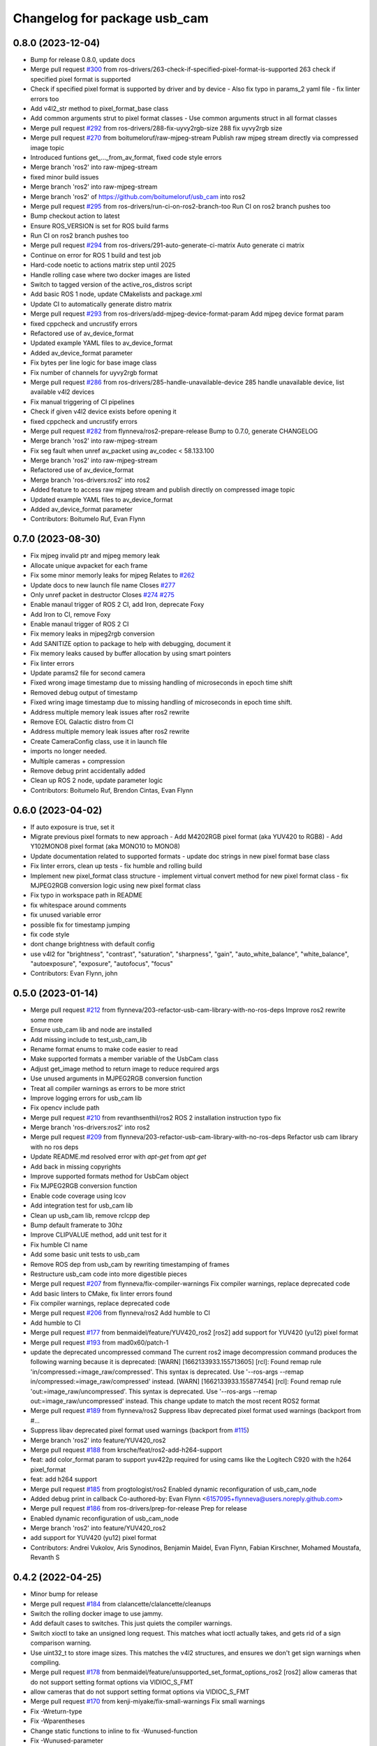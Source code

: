 ^^^^^^^^^^^^^^^^^^^^^^^^^^^^^
Changelog for package usb_cam
^^^^^^^^^^^^^^^^^^^^^^^^^^^^^

0.8.0 (2023-12-04)
------------------
* Bump for release 0.8.0, update docs
* Merge pull request `#300 <https://github.com/ros-drivers/usb_cam/issues/300>`_ from ros-drivers/263-check-if-specified-pixel-format-is-supported
  263 check if specified pixel format is supported
* Check if specified pixel format is supported by driver and by device
  - Also fix typo in params_2 yaml file
  - fix linter errors too
* Add v4l2_str method to pixel_format_base class
* Add common arguments strut to pixel format classes
  - Use common arguments struct in all format classes
* Merge pull request `#292 <https://github.com/ros-drivers/usb_cam/issues/292>`_ from ros-drivers/288-fix-uyvy2rgb-size
  288 fix uyvy2rgb size
* Merge pull request `#270 <https://github.com/ros-drivers/usb_cam/issues/270>`_ from boitumeloruf/raw-mjpeg-stream
  Publish raw mjpeg stream directly via compressed image topic
* Introduced funtions get\_..._from_av_format, fixed code style errors
* Merge branch 'ros2' into raw-mjpeg-stream
* fixed minor build issues
* Merge branch 'ros2' into raw-mjpeg-stream
* Merge branch 'ros2' of https://github.com/boitumeloruf/usb_cam into ros2
* Merge pull request `#295 <https://github.com/ros-drivers/usb_cam/issues/295>`_ from ros-drivers/run-ci-on-ros2-branch-too
  Run CI on ros2 branch pushes too
* Bump checkout action to latest
* Ensure ROS_VERSION is set for ROS build farms
* Run CI on ros2 branch pushes too
* Merge pull request `#294 <https://github.com/ros-drivers/usb_cam/issues/294>`_ from ros-drivers/291-auto-generate-ci-matrix
  Auto generate ci matrix
* Continue on error for ROS 1 build and test job
* Hard-code noetic to actions matrix step until 2025
* Handle rolling case where two docker images are listed
* Switch to tagged version of the active_ros_distros script
* Add basic ROS 1 node, update CMakelists and package.xml
* Update CI to automatically generate distro matrix
* Merge pull request `#293 <https://github.com/ros-drivers/usb_cam/issues/293>`_ from ros-drivers/add-mjpeg-device-format-param
  Add mjpeg device format param
* fixed cppcheck and uncrustify errors
* Refactored use of av_device_format
* Updated example YAML files to av_device_format
* Added av_device_format parameter
* Fix bytes per line logic for base image class
* Fix number of channels for uyvy2rgb format
* Merge pull request `#286 <https://github.com/ros-drivers/usb_cam/issues/286>`_ from ros-drivers/285-handle-unavailable-device
  285 handle unavailable device, list available v4l2 devices
* Fix manual triggering of CI pipelines
* Check if given v4l2 device exists before opening it
* fixed cppcheck and uncrustify errors
* Merge pull request `#282 <https://github.com/ros-drivers/usb_cam/issues/282>`_ from flynneva/ros2-prepare-release
  Bump to 0.7.0, generate CHANGELOG
* Merge branch 'ros2' into raw-mjpeg-stream
* Fix seg fault when unref av_packet using av_codec < 58.133.100
* Merge branch 'ros2' into raw-mjpeg-stream
* Refactored use of av_device_format
* Merge branch 'ros-drivers:ros2' into ros2
* Added feature to access raw mjpeg stream and publish directly on compressed image topic
* Updated example YAML files to av_device_format
* Added av_device_format parameter
* Contributors: Boitumelo Ruf, Evan Flynn

0.7.0 (2023-08-30)
------------------
* Fix mjpeg invalid ptr and mjpeg memory leak
* Allocate unique avpacket for each frame
* Fix some minor memorly leaks for mjpeg
  Relates to `#262 <https://github.com/ros-drivers/usb_cam/issues/262>`_
* Update docs to new launch file name
  Closes `#277 <https://github.com/ros-drivers/usb_cam/issues/277>`_
* Only unref packet in destructor
  Closes `#274 <https://github.com/ros-drivers/usb_cam/issues/274>`_ `#275 <https://github.com/ros-drivers/usb_cam/issues/275>`_
* Enable manaul trigger of ROS 2 CI, add Iron, deprecate Foxy
* Add Iron to CI, remove Foxy
* Enable manaul trigger of ROS 2 CI
* Fix memory leaks in mjpeg2rgb conversion
* Add SANITIZE option to package to help with debugging, document it
* Fix memory leaks caused by buffer allocation by using smart pointers
* Fix linter errors
* Update params2 file for second camera
* Fixed wrong image timestamp due to missing handling of microseconds in epoch time shift
* Removed debug output of timestamp
* Fixed wring image timestamp due to missing handling of microseconds in epoch time shift.
* Address multiple memory leak issues after ros2 rewrite
* Remove EOL Galactic distro from CI
* Address multiple memory leak issues after ros2 rewrite
* Create CameraConfig class, use it in launch file
* imports no longer needed.
* Multiple cameras + compression
* Remove debug print accidentally added
* Clean up ROS 2 node, update parameter logic
* Contributors: Boitumelo Ruf, Brendon Cintas, Evan Flynn

0.6.0 (2023-04-02)
------------------
* If auto exposure is true, set it
* Migrate previous pixel formats to new approach
  - Add M4202RGB pixel format (aka YUV420 to RGB8)
  - Add Y102MONO8 pixel format (aka MONO10 to MONO8)
* Update documentation related to supported formats
  - update doc strings in new pixel format base class
* Fix linter errors, clean up tests
  - fix humble and rolling build
* Implement new pixel_format class structure
  - implement virtual convert method for new pixel format class
  - fix MJPEG2RGB conversion logic using new pixel format class
* Fix typo in workspace path in README
* fix whitespace around comments
* fix unused variable error
* possible fix for timestamp jumping
* fix code style
* dont change brightness with default config
* use v4l2  for "brightness", "contrast", "saturation", "sharpness", "gain", "auto_white_balance",
  "white_balance", "autoexposure", "exposure", "autofocus", "focus"
* Contributors: Evan Flynn, john

0.5.0 (2023-01-14)
------------------
* Merge pull request `#212 <https://github.com/flynneva/usb_cam/issues/212>`_ from flynneva/203-refactor-usb-cam-library-with-no-ros-deps
  Improve ros2 rewrite some more
* Ensure usb_cam lib and node are installed
* Add missing include to test_usb_cam_lib
* Rename format enums to make code easier to read
* Make supported formats a member variable of the UsbCam class
* Adjust get_image method to return image to reduce required args
* Use unused arguments in MJPEG2RGB conversion function
* Treat all compiler warnings as errors to be more strict
* Improve logging errors for usb_cam lib
* Fix opencv include path
* Merge pull request `#210 <https://github.com/flynneva/usb_cam/issues/210>`_ from revanthsenthil/ros2
  ROS 2 installation instruction typo fix
* Merge branch 'ros-drivers:ros2' into ros2
* Merge pull request `#209 <https://github.com/flynneva/usb_cam/issues/209>`_ from flynneva/203-refactor-usb-cam-library-with-no-ros-deps
  Refactor usb cam library with no ros deps
* Update README.md
  resolved error with `apt-get` from `apt get`
* Add back in missing copyrights
* Improve supported formats method for UsbCam object
* Fix MJPEG2RGB conversion function
* Enable code coverage using lcov
* Add integration test for usb_cam lib
* Clean up usb_cam lib, remove rclcpp dep
* Bump default framerate to 30hz
* Improve CLIPVALUE method, add unit test for it
* Fix humble CI name
* Add some basic unit tests to usb_cam
* Remove ROS dep from usb_cam by rewriting timestamping of frames
* Restructure usb_cam code into more digestible pieces
* Merge pull request `#207 <https://github.com/flynneva/usb_cam/issues/207>`_ from flynneva/fix-compiler-warnings
  Fix compiler warnings, replace deprecated code
* Add basic linters to CMake, fix linter errors found
* Fix compiler warnings, replace deprecated code
* Merge pull request `#206 <https://github.com/flynneva/usb_cam/issues/206>`_ from flynneva/ros2
  Add humble to CI
* Add humble to CI
* Merge pull request `#177 <https://github.com/flynneva/usb_cam/issues/177>`_ from benmaidel/feature/YUV420_ros2
  [ros2] add support for YUV420 (yu12) pixel format
* Merge pull request `#193 <https://github.com/flynneva/usb_cam/issues/193>`_ from mad0x60/patch-1
* update the deprecated uncompressed command
  The current ros2 image decompression command produces the following warning because it is deprecated:
  [WARN] [1662133933.155713605] [rcl]: Found remap rule 'in/compressed:=image_raw/compressed'. This syntax is deprecated. Use '--ros-args --remap in/compressed:=image_raw/compressed' instead.
  [WARN] [1662133933.155877454] [rcl]: Found remap rule 'out:=image_raw/uncompressed'. This syntax is deprecated. Use '--ros-args --remap out:=image_raw/uncompressed' instead.
  This change update to match the most recent ROS2 format
* Merge pull request `#189 <https://github.com/flynneva/usb_cam/issues/189>`_ from flynneva/ros2
  Suppress libav deprecated pixel format used warnings (backport from #…
* Suppress libav deprecated pixel format used warnings (backport from `#115 <https://github.com/flynneva/usb_cam/issues/115>`_)
* Merge branch 'ros2' into feature/YUV420_ros2
* Merge pull request `#188 <https://github.com/flynneva/usb_cam/issues/188>`_ from krsche/feat/ros2-add-h264-support
* feat: add color_format param to support yuv422p
  required for using cams like the Logitech C920 with the h264 pixel_format
* feat: add h264 support
* Merge pull request `#185 <https://github.com/flynneva/usb_cam/issues/185>`_ from progtologist/ros2
  Enabled dynamic reconfiguration of usb_cam_node
* Added debug print in callback
  Co-authored-by: Evan Flynn <6157095+flynneva@users.noreply.github.com>
* Merge pull request `#186 <https://github.com/flynneva/usb_cam/issues/186>`_ from ros-drivers/prep-for-release
  Prep for release
* Enabled dynamic reconfiguration of usb_cam_node
* Merge branch 'ros2' into feature/YUV420_ros2
* add support for YUV420 (yu12) pixel format
* Contributors: Andrei Vukolov, Aris Synodinos, Benjamin Maidel, Evan Flynn, Fabian Kirschner, Mohamed Moustafa, Revanth S

0.4.2 (2022-04-25)
------------------
* Minor bump for release
* Merge pull request `#184 <https://github.com/ros-drivers/usb_cam/issues/184>`_ from clalancette/clalancette/cleanups
* Switch the rolling docker image to use jammy.
* Add default cases to switches.
  This just quiets the compiler warnings.
* Switch xioctl to take an unsigned long request.
  This matches what ioctl actually takes, and gets rid of a sign
  comparison warning.
* Use uint32_t to store image sizes.
  This matches the v4l2 structures, and ensures we don't get
  sign warnings when compiling.
* Merge pull request `#178 <https://github.com/ros-drivers/usb_cam/issues/178>`_ from benmaidel/feature/unsupported_set_format_options_ros2
  [ros2] allow cameras that do not support setting format options via VIDIOC_S_FMT
* allow cameras that do not support setting format options via VIDIOC_S_FMT
* Merge pull request `#170 <https://github.com/ros-drivers/usb_cam/issues/170>`_ from kenji-miyake/fix-small-warnings
  Fix small warnings
* Fix -Wreturn-type
* Fix -Wparentheses
* Change static functions to inline to fix -Wunused-function
* Fix -Wunused-parameter
* Fix -Worder
* Fix -Wcomment
* Fix -Wformat
* add instructions for multiple launches
* Contributors: Benjamin Maidel, Chris Lalancette, Evan Flynn, Kenji Miyake

0.4.1 (2021-08-08)
------------------
* update README, add compression section
* update package.xml to include image_transport_plugins
* clean up README instructions
* update README ros2 run executable name
* Contributors: Evan Flynn

0.4.0 (2021-07-21)
------------------
* bump version for ros2 first release
* add galactic to ci, closes `#157 <https://github.com/ros-drivers/usb_cam/issues/157>`_
  update camera name
* Merge pull request `#158 <https://github.com/ros-drivers/usb_cam/issues/158>`_ from wep21/feature/add_camera_info
  Feature/add camera info
* Add sample camera info yaml
* Add camera info
* Merge pull request `#156 <https://github.com/ros-drivers/usb_cam/issues/156>`_ from wep21/feature/composable_node
* Make usb_cam_node composable
* Merge pull request `#153 <https://github.com/ros-drivers/usb_cam/issues/153>`_ from flynneva/lint/make-utils-file
* add utils file, fix lint errors
* Merge pull request `#151 <https://github.com/ros-drivers/usb_cam/issues/151>`_ from flynneva/fix/remove-boost
* replace boost lexical_cast with snprintf
* Merge pull request `#149 <https://github.com/ros-drivers/usb_cam/issues/149>`_ from flynneva/fix/update-readme
  fix readme headers
* fix readme headers
* Merge pull request `#148 <https://github.com/ros-drivers/usb_cam/issues/148>`_ from flynneva/update-ros2-readme-and-lint
  Update ros2 readme and lint
* fix most lint errors
* update readme, fix linter errors
* Merge pull request `#146 <https://github.com/ros-drivers/usb_cam/issues/146>`_ from flynneva/ros2-clean-up
  Ros2 clean up
* fix show_image script lag
* run, launch and params file working
* add service, install launch, separate header
* Merge pull request `#139 <https://github.com/ros-drivers/usb_cam/issues/139>`_ from flynneva/cmake-cleanup
  consolidate srcs, use ament_auto macros, closes `#138 <https://github.com/ros-drivers/usb_cam/issues/138>`_
* consolidate srcs, use ament_auto macros, closes `#137 <https://github.com/ros-drivers/usb_cam/issues/137>`_ `#138 <https://github.com/ros-drivers/usb_cam/issues/138>`_
* Merge pull request `#132 <https://github.com/ros-drivers/usb_cam/issues/132>`_ from flynneva/foxy
  updates for foxy
* add myself to authors
* fixing lint errors
* add ros2 github actions
* minor updates to foxy
* adding launch file
  try to fix low framerate `#103 <https://github.com/ros-drivers/usb_cam/issues/103>`_
  add ros parameters
  loading more parameters from parameter server `#103 <https://github.com/ros-drivers/usb_cam/issues/103>`_
  use argparse to get arguments from command line
  untested correction to args
  ignore unknown args
  set proper default device and look for more bad return values
  trying to find why framerate is limited to about 8 fps
  framerate ok for low-exposure settings
  print list of valid formats `#105 <https://github.com/ros-drivers/usb_cam/issues/105>`_
* use the v4l2_buffer timestamp if available. `#75 <https://github.com/ros-drivers/usb_cam/issues/75>`_
  usb_cam.cpp is building but untested `#103 <https://github.com/ros-drivers/usb_cam/issues/103>`_
  Builds but crashes immediately after running
  data is getting published, no image shown
  image shown, frame rate is very slow `#103 <https://github.com/ros-drivers/usb_cam/issues/103>`_
* move the timestamping closer to when the image was acquired. `#75 <https://github.com/ros-drivers/usb_cam/issues/75>`_
* Merge pull request `#136 <https://github.com/ros-drivers/usb_cam/issues/136>`_ from flynneva/patch-1
  add myself as a maintainer for ros2
* add myself as a maintainer for ros2
* Merge pull request `#124 <https://github.com/ros-drivers/usb_cam/issues/124>`_ from k-okada/add_noetic
  add noetic .travis.yml
* add noetic .travis.yml
* Contributors: Evan Flynn, Kei Okada, Lucas Walter, flynneva, wep21

0.3.7 (2018-10-29)
------------------
* ROS2 version

0.3.6 (2017-06-15)
------------------
* .travis.yml: udpate to trusty
* add AV\_ prefix to PIX_FMT\_* for X,Y (`#71 <https://github.com/ros-drivers/usb_cam/issues/71>`_)
* Contributors: Kei Okada

0.3.5 (2017-06-14)
------------------
* add ROS Orphaned Package Maintainers to maintainer tag (`#69 <https://github.com/ros-drivers/usb_cam/issues/69>`_)
* support for Kinetic / Ubuntu 16.04 (`#58 <https://github.com/ros-drivers/usb_cam/issues/58>`_)
  * replace use of deprecated functions in newer ffmpeg/libav versions
    ffmpeg/libav 55.x (used in ROS Kinetic) deprecated the avcodec_alloc_frame.
* Add grey scale pixel format. (`#45 <https://github.com/ros-drivers/usb_cam/issues/45>`_)
* add start/stop capture services (`#44 <https://github.com/ros-drivers/usb_cam/issues/44>`_ )
  * better management of start/stop
  * up package.xml
  * add capture service

* fix bug for byte count in a pixel (3 bytes not 24 bytes) (`#40 <https://github.com/ros-drivers/usb_cam/issues/40>`_ )
* Contributors: Daniel Seifert, Eric Zavesky, Kei Okada, Ludovico Russo, Russell Toris, honeytrap15

0.3.4 (2015-08-18)
------------------
* Installs launch files
* Merge pull request #37 from tzutalin/develop
  Add a launch file for easy test
* Add a launch file for easy test
* Contributors: Russell Toris, tzu.ta.lin

0.3.3 (2015-05-14)
------------------
* Merge pull request #36 from jsarrett/develop
  add gain parameter
* add gain parameter
* Contributors: James Sarrett, Russell Toris

0.3.2 (2015-03-24)
------------------
* Merge pull request #34 from eliasm/develop
  fixed check whether calibration file exists
* fixed check whether calibration file exists
* Contributors: Elias Mueggler, Russell Toris

0.3.1 (2015-02-20)
------------------
* Merge pull request #32 from kmhallen/mono8
  Publish YUVMONO10 images as mono8 instead of rgb8
* Publish YUVMONO10 images as mono8 instead of rgb8
* Contributors: Kevin Hallenbeck, Russell Toris

0.3.0 (2015-01-26)
------------------
* Merge pull request #30 from mitchellwills/develop
  Removed global state from usb_cam by encapsulating it inside an object
* Made device name a std::string instead of const char*
* Added usb_cam namespace
* Added underscore sufix to class fields
* Removed camera_ prefix from methods
* Moved methods to parse pixel_format and io_method from string to UsbCam
* Moved camera_image_t struct to be private in UsbCam
* Cleaned up parameter assignment
* Made set_v4l_parameters a non-static function
* Moved set_v4l_parameters to UsbCam object
* Removed global state from usb_cam by encapsulating it inside an object
  function and structions in usb_cam.h became public and everything else is private
* Merge pull request #28 from mitchellwills/develop
  Fix installation of header files
* Fix installation of header files
* Contributors: Mitchell Wills, Russell Toris

0.2.0 (2015-01-16)
------------------
* Bug fix in camera info settings.
* Update .travis.yml
* Merge pull request #27 from bosch-ros-pkg/default_camera_info
  sets default camera info
* sets default camera info
* Contributors: Russell Toris

0.1.13 (2014-12-02)
-------------------
* Merge pull request #25 from blutack/patch-1
  Warn rather than error if framerate can't be set
* Warn rather than error if framerate can't be set
  The driver doesn't currently work with em28xx based devices as they don't allow the framerate to be set directly and the node exits with an error. Changing to a warning allows these devices to be used.
* Update README.md
* Merge pull request #24 from rjw57/do-not-touch-parameters-unless-asked
  do not modify parameters unless explicitly set
* do not modify parameters unless explicitly set
  The contrast, saturation, brightness, sharpness and focus parameters
  were recently added to usb_cam. This caused a regression
  (sigproc/robotic_surgery#17) whereby the default settings for a webcam
  are overridden in all cases by the hard-coded defaults in usb_cam.
  In the absence of a know good set of "default" values, leave the
  parameters unset unless the user has explicitly set them in the launch
  file.
* Contributors: Rich Wareham, Russell Toris, blutack

0.1.12 (2014-11-05)
-------------------
* Merge pull request #22 from dekent/develop
  White balance parameters
* Parameter to enable/disable auto white balance
* Added parameters for white balance
* uses version major to check for av_codec
* uses version header to check for AV_CODEC_ID_MJPEG
* Contributors: David Kent, Russell Toris

0.1.11 (2014-10-30)
-------------------
* Merge pull request #20 from dekent/develop
  More Parameters
* bug fix
* Setting focus when autofocus is disabled
* Parameter adjusting
* Added parameter setting for absolute focus, brightness, contrast, saturation, and sharpness
* Contributors: David Kent, Russell Toris

0.1.10 (2014-10-24)
-------------------
* Merge pull request #19 from bosch-ros-pkg/av_codec_id
  Removed deprecated CODEC_ID
* added legacy macro constants for libav 10
* Renamed deprecated CODEC_ID constants to AV_CODEC_ID to fix compilation for libav 10
* Contributors: Andrzej Pronobis, Russell Toris

0.1.9 (2014-08-26)
------------------
* Uses ros::Rate to enforce software framerate instead of custom time check
* Merge pull request #16 from liangfok/feature/app_level_framerate_control
  Modified to enforce framerate control at the application level in additi...
* Modified to enforce framerate control at the application level in addition to at the driver level.  This is necessary since the drivers for my webcam did not obey the requested framerate.
* Contributors: Russell Toris, liang

0.1.8 (2014-08-21)
------------------
* autoexposure and exposure settings now exposed via ROS parameters
* added ability to call v4l-utils as well as correctly set autofocus
* cleanup of output
* Merge pull request #15 from mistoll/develop
  added support for RGB24 pixel format
* Added RGB24 as pixel format
* Contributors: Michael Stoll, Russell Toris

0.1.7 (2014-08-20)
------------------
* changelog fixed
* minor cleanup and ability to change camera name and info
* Contributors: Russell Toris

0.1.6 (2014-08-15)
------------------
* Merge pull request #14 from KaijenHsiao/master
  added support for 10-bit mono cameras advertising as YUV
* added support for 10-bit mono cameras advertising as YUV (such as Leopard Imaging's LI-USB30-V034)
* Update CHANGELOG.rst
* changelog updated
* Merge pull request #13 from vrabaud/develop
  add a a ros::spinOnce to get set_camera_info working
* add a a ros::spinOnce to get set_camera_info working
  This is explained in the docs of CameraInfoManager
  https://github.com/ros-perception/image_common/blob/hydro-devel/camera_info_manager/include/camera_info_manager/camera_info_manager.h#L71
  Also, this fixes https://github.com/ros-perception/image_pipeline/issues/78
* Contributors: Kaijen Hsiao, Russell Toris, Vincent Rabaud, sosentos

0.1.5 (2014-07-28)
------------------
* auto format
* cleanup of readme and such
* Merge branch 'hydro-devel' of github.com:bosch-ros-pkg/usb_cam
* Merge pull request #11 from pronobis/hydro-devel
  Fixed a bug with av_free missing by adding a proper include.
* Fixed a bug with av_free missing by adding a proper include on Ubuntu 14.04.
* Merge pull request #7 from cottsay/groovy-devel
  Use pkg-config to find avcodec and swscale
* Merge pull request #5 from FriedCircuits/hydro-devel
  Remove requirments for self_test
* Use pkg-config to find avcodec and swscale
* Update package.xml
* Remove selftest
* Remove selftest
* Update usb_cam_node.cpp
* Merge pull request #2 from jonbinney/7_17
  swap out deprecated libavcodec functions
* swap out deprecated libavcodec functions
* Contributors: Andrzej Pronobis, Jon Binney, Russell Toris, Scott K Logan, William

0.1.3 (2013-07-11)
------------------
* Merge pull request #1 from jonbinney/rosify
  Bag of improvements
* add framerate parameter
* use ROS_* for output
* use camera_info_manager
* Contributors: Jon Binney, Russell Toris

0.1.2 (2013-05-06)
------------------
* installs usb_cam_node
* Contributors: Russell Toris

0.1.1 (2013-05-02)
------------------
* cmake fixed
* ffmpeg added
* Contributors: Russell Toris

0.1.0 (2013-05-01)
------------------
* Update package.xml
* minor cleanup
* inital merge
* Update README.md
* Update README.md
* Update README.md
* Update README.md
* Update README.md
* Update CLONE_SETUP.sh
* Update README.md
* Updated the README.md.
* Updated the installation instructions.
* Fixed syntax in the README.
* Updated README for ARDUINO support.
* Fixed update script.
* Updated the readme and updating scripts.
* Updating for installation on Robot.
* Updated installs and README for ROS.
* Make sure the User knows to source the devel/setup.sh.
* Getting rid of subtrees and Catkinized USB CAM.
* Updating home to use ROSWS.
* Fixing the launch file for video1.
* Merge commit '0bc3322966e4c0ed259320827dd1f5cc8460efce'
  Conflicts:
  src/sofie_ros/package.xml
* Removed unnecessary file.
* Compiles.
* Adding the Catkin build scripts.
* Merge commit 'b2c739cb476e1e01425947e46dc2431464f241b3' as 'src/ar_track_alvar'
* Squashed 'src/ar_track_alvar/' content from commit 9ecca95
  git-subtree-dir: src/ar_track_alvar
  git-subtree-split: 9ecca9558edc7d3a9e692eacc93e082bf1e9a3e6
* Merge commit '9feb470d0ebdaa51e426be4d58f419b45928a671' as 'src/sofie_ros'
* Squashed 'src/sofie_ros/' content from commit 3ca5edf
  git-subtree-dir: src/sofie_ros
  git-subtree-split: 3ca5edfba496840b41bfe01dfdff883cacff1a97
* Removing stackts.
* Removing submodules.
* Fixed submodules.
* Removing old package.
* Merge branch 'catkin'
  Conflicts:
  README.md
  cmake_install.cmake
* Brancing package down to stack base.
* Catkininizing.
* (catkin)Catkininizing.
* Modifying the setup of roshome.
* Starting to Catkininize the project.
* (catkin)Starting to Catkininize the project.
* Going to catinize it.
* (catkin)Going to catinize it.
* Modified to new version of sofie_ros.
* Renamed import_csv_data.py to fileUtils.py, because it does more now.
* (catkin)Renamed import_csv_data.py to fileUtils.py, because it does more now.
* Updating to use a csv file specified by the user. Separating PyTables path manipulation into SOFIEHDFFORMAT.
* (catkin)Updating to use a csv file specified by the user. Separating PyTables path manipulation into SOFIEHDFFORMAT.
* Merge branch 'release/0.0.2'
* Created the install script.
* Removed the Python Packages as submodules.
* Merge branch 'release/0.0.1'
* Update the Git submodules.
* Modified the README and CLONE_SETUP.sh
* Added SOFIEHDFFORMAT as a submodule.
* Added the ExperimentControl Repo as a submodule.
* Working the CLONE install.
* Modifiying install script.
* Added a script to update the gitmodules for read-only clones.
* Merge branch 'master' of github.com:agcooke/roshome
* Initial commit
* Added the modules.
* Added usb_cam,
* Updating to Groovy.
* (catkin)Updating to Groovy.
* Added another potential launch file for exporting video from rosbag.
* (catkin)Added another potential launch file for exporting video from rosbag.
* Added a launcher to ros bag the usb_cam, for later playback.
* (catkin)Added a launcher to ros bag the usb_cam, for later playback.
* Added some files that were possibly not correct
* (catkin)Added some files that were possibly not correct
* Fixed bugs with the importing.
* (catkin)Fixed bugs with the importing.
* Added forgotten __init__.py file and changed to importdata sofiehdfformat funciton.
* (catkin)Added forgotten __init__.py file and changed to importdata sofiehdfformat funciton.
* Refractoring to make it possible to log to CSV.
  There were problems handling concurrent writing to
  pytables files. The package now logs to CSV and then
  provides a function to post import the data into
  SOFIEHDFFORMAT.
* (catkin)Refractoring to make it possible to log to CSV.
  There were problems handling concurrent writing to
  pytables files. The package now logs to CSV and then
  provides a function to post import the data into
  SOFIEHDFFORMAT.
* Exporting to a CSV. Does not work yet.
* (catkin)Exporting to a CSV. Does not work yet.
* Added a close on terminate signal handler.
* (catkin)Added a close on terminate signal handler.
* Made the marker size be set via a parameter to the launch file.
* (catkin)Made the marker size be set via a parameter to the launch file.
* Changed the Callibration data.
* (catkin)Changed the Callibration data.
* The ar_pose listener.
* (catkin)The ar_pose listener.
* Changed the sofie driver to directly safe the ar_pose data.
  We are going to perform experiments and this means that the extra
  data might be useful at a later stage.
* (catkin)Changed the sofie driver to directly safe the ar_pose data.
  We are going to perform experiments and this means that the extra
  data might be useful at a later stage.
* Changed the size of the marker.
* Updated the usb_cam config to work for home camera.
* Added callibration files and launch files.
* Turned off history.
* (catkin)Added some comments and renamed.
* Added some comments and renamed.
* (catkin)The Quaternions were mixed around. Fixed the launch file to log to file instead of screen.
* The Quaternions were mixed around. Fixed the launch file to log to file instead of screen.
* (catkin)Updating the README's.
* Updating the README's.
* Updated the launch file to launch ar_pose and rviz for debugging.
* (catkin)Added arguments to the launch script.
* Added arguments to the launch script.
* Added the Stack formating files.
* (catkin)Organising into a stack instead of separate packages.
* Organising into a stack instead of separate packages.
* Trying to figure out how to start and stop the node.
* Adding simple parameters.
* Added the ROS files.
* Basic driver now works for listening on a channel that broadcasts geometry_msgs.msg.QuaternionStamped messages.
* Working on the listerner that will write to HDFFormat.
* Creating a listerner that can write to sofiehdfformat files.
* Initial commit
* Contributors: Adrian Cooke, Russell Toris, Adrian
